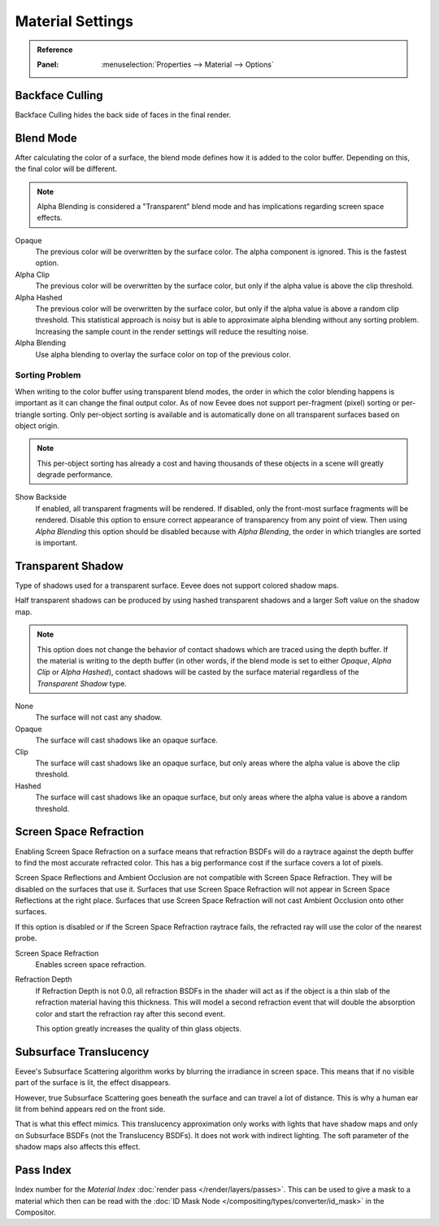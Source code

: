 
*****************
Material Settings
*****************

.. admonition:: Reference
   :class: refbox

   :Panel:     :menuselection:`Properties --> Material --> Options`


Backface Culling
================

Backface Culling hides the back side of faces in the final render.


.. _bpy.types.Material.blend_method:

Blend Mode
==========

After calculating the color of a surface, the blend mode defines how it is added to the color buffer.
Depending on this, the final color will be different.

.. note::

   Alpha Blending is considered a "Transparent" blend mode
   and has implications regarding screen space effects.

Opaque
   The previous color will be overwritten by the surface color.
   The alpha component is ignored. This is the fastest option.

Alpha Clip
   The previous color will be overwritten by the surface color,
   but only if the alpha value is above the clip threshold.

Alpha Hashed
   The previous color will be overwritten by the surface color,
   but only if the alpha value is above a random clip threshold.
   This statistical approach is noisy but is able to approximate alpha blending without any sorting problem.
   Increasing the sample count in the render settings will reduce the resulting noise.

Alpha Blending
   Use alpha blending to overlay the surface color on top of the previous color.


Sorting Problem
---------------

When writing to the color buffer using transparent blend modes,
the order in which the color blending happens is important as it can change the final output color.
As of now Eevee does not support per-fragment (pixel) sorting or per-triangle sorting.
Only per-object sorting is available and is automatically done on all transparent surfaces based on object origin.

.. note::

   This per-object sorting has already a cost and having thousands of
   these objects in a scene will greatly degrade performance.

Show Backside
   If enabled, all transparent fragments will be rendered.
   If disabled, only the front-most surface fragments will be rendered.
   Disable this option to ensure correct appearance of transparency from any point of view.
   Then using *Alpha Blending* this option should be disabled because with *Alpha Blending*,
   the order in which triangles are sorted is important.


Transparent Shadow
==================

Type of shadows used for a transparent surface.
Eevee does not support colored shadow maps.

Half transparent shadows can be produced by using hashed transparent shadows and
a larger Soft value on the shadow map.

.. note::

   This option does not change the behavior of contact shadows which are traced using the depth buffer.
   If the material is writing to the depth buffer
   (in other words, if the blend mode is set to either *Opaque*, *Alpha Clip* or *Alpha Hashed*),
   contact shadows will be casted by the surface material regardless of the *Transparent Shadow* type.

None
   The surface will not cast any shadow.

Opaque
   The surface will cast shadows like an opaque surface.

Clip
   The surface will cast shadows like an opaque surface,
   but only areas where the alpha value is above the clip threshold.

Hashed
   The surface will cast shadows like an opaque surface,
   but only areas where the alpha value is above a random threshold.


Screen Space Refraction
=======================

Enabling Screen Space Refraction on a surface means that refraction BSDFs
will do a raytrace against the depth buffer to find the most accurate refracted color.
This has a big performance cost if the surface covers a lot of pixels.

Screen Space Reflections and Ambient Occlusion are not compatible with Screen Space Refraction.
They will be disabled on the surfaces that use it.
Surfaces that use Screen Space Refraction will not appear in Screen Space Reflections at the right place.
Surfaces that use Screen Space Refraction will not cast Ambient Occlusion onto other surfaces.

If this option is disabled or if the Screen Space Refraction raytrace fails,
the refracted ray will use the color of the nearest probe.

Screen Space Refraction
   Enables screen space refraction.

Refraction Depth
   If Refraction Depth is not 0.0, all refraction BSDFs in the shader will act as if
   the object is a thin slab of the refraction material having this thickness.
   This will model a second refraction event that will double the absorption color and
   start the refraction ray after this second event.

   This option greatly increases the quality of thin glass objects.


.. _bpy.types.Material.use_sss_translucency:

Subsurface Translucency
=======================

Eevee's Subsurface Scattering algorithm works by blurring the irradiance in screen space.
This means that if no visible part of the surface is lit, the effect disappears.

However, true Subsurface Scattering goes beneath the surface and can travel a lot of distance.
This is why a human ear lit from behind appears red on the front side.

That is what this effect mimics. This translucency approximation only works
with lights that have shadow maps and only on Subsurface BSDFs (not the Translucency BSDFs).
It does not work with indirect lighting. The soft parameter of the shadow maps also affects this effect.


Pass Index
==========

Index number for the *Material Index* :doc:`render pass </render/layers/passes>`.
This can be used to give a mask to a material which then can be read with
the :doc:`ID Mask Node </compositing/types/converter/id_mask>` in the Compositor.
